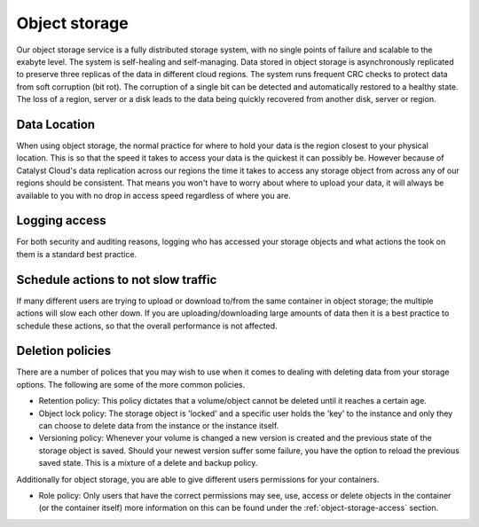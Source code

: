 .. _object-storage-bp:

##############
Object storage
##############

Our object storage service is a fully distributed storage system, with no
single points of failure and scalable to the exabyte level. The system is
self-healing and self-managing. Data stored in object storage is asynchronously
replicated to preserve three replicas of the data in different cloud regions.
The system runs frequent CRC checks to protect data from soft corruption (bit
rot). The corruption of a single bit can be detected and automatically restored
to a healthy state. The loss of a region, server or a disk leads to the data
being quickly recovered from another disk, server or region.

Data Location
=============

When using object storage, the normal practice for where to hold your data is
the region closest to your physical location. This is so that the
speed it takes to access your data is the quickest it can possibly be.
However because of Catalyst Cloud's data replication across our regions the
time it takes to access any storage object from across any of our regions
should be consistent. That means you won't have to worry about where to
upload your data, it will always be available to you with no drop in access
speed regardless of where you are.

Logging access
==============

For both security and auditing reasons, logging who has accessed your storage
objects and what actions the took on them is a standard best practice.

Schedule actions to not slow traffic
====================================

If many different users are trying to upload or download to/from the same
container in object storage; the multiple actions will slow each other down. If
you are uploading/downloading large amounts of data then it is a best practice
to schedule these actions, so that the overall performance is not affected.

Deletion policies
=================

There are a number of polices that you may wish to use when it comes to dealing
with deleting data from your storage options. The following are some of the
more common policies.

- Retention policy: This policy dictates that a volume/object cannot be deleted
  until it reaches a certain age.
- Object lock policy: The storage object is 'locked' and a specific user holds
  the 'key' to the instance and only they can choose to delete data from
  the instance or the instance itself.
- Versioning policy: Whenever your volume is changed a new version is created
  and the previous state of the storage object is saved. Should your newest
  version suffer some failure, you have the option to reload the previous
  saved state. This is a mixture of a delete and backup policy.

Additionally for object storage, you are able to give different users
permissions for your containers.

- Role policy: Only users that have the correct permissions may see, use,
  access or delete objects in the container (or the container itself) more
  information on this can be found under the :ref:`object-storage-access`
  section.
